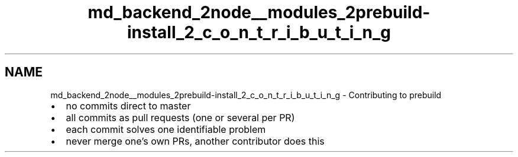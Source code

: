 .TH "md_backend_2node__modules_2prebuild-install_2_c_o_n_t_r_i_b_u_t_i_n_g" 3 "My Project" \" -*- nroff -*-
.ad l
.nh
.SH NAME
md_backend_2node__modules_2prebuild-install_2_c_o_n_t_r_i_b_u_t_i_n_g \- Contributing to prebuild 
.PP

.IP "\(bu" 2
no commits direct to master
.IP "\(bu" 2
all commits as pull requests (one or several per PR)
.IP "\(bu" 2
each commit solves one identifiable problem
.IP "\(bu" 2
never merge one's own PRs, another contributor does this 
.PP

